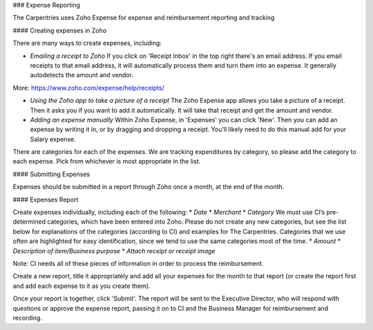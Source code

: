 ### Expense Reporting

The Carpentries uses Zoho Expense for expense and reimbursement reporting and tracking

#### Creating expenses in Zoho

There are many ways to create expenses, including:

* *Emailing a receipt to Zoho*  If you click on 'Receipt Inbox' in the top right there's an email address. If you email receipts to that email address, it will automatically process them and turn them into an expense. It generally autodetects the amount and vendor.
More: https://www.zoho.com/expense/help/receipts/

* *Using the Zoho app to take a picture of a receipt* The Zoho Expense app allows you take a picture of a receipt. Then it asks you if you want to add it automatically. It will take that receipt and get the amount and vendor. 

* *Adding an expense manually* Within Zoho Expense, in 'Expenses' you can click 'New'. Then you can add an expense by writing it in, or by dragging and dropping a receipt. You'll likely need to do this manual add for your Salary expense.

There are categories for each of the expenses. We are tracking expenditures by category, so please add the category to each expense. Pick from whichever is most appropriate in the list.

#### Submitting Expenses

Expenses should be submitted in a report through Zoho once a month, at the end of the month. 

#### Expenses Report

Create expenses individually, including each of the following:
* *Date*
* *Merchant*
* *Category*  We must use CI’s pre-determined categories, which have been entered into Zoho. Please do not create any new categories, but see the list below for explanations of the categories (according to CI) and examples for The Carpentries. Categories that we use often are highlighted for easy identification, since we tend to use the same categories most of the time.
* *Amount*
* *Description of item/Business purpose*
* *Attach receipt or receipt image*

Note: CI needs all of these pieces of information in order to process the reimbursement. 

Create a new report, title it appropriately and add all your expenses for the month to that report (or create the report first and add each expense to it as you create them).

Once your report is together, click 'Submit'. The report will be sent to the Executive Director, who will respond with questions or approve the expense report, passing it on to CI and the Business Manager for reimbursement and recording.